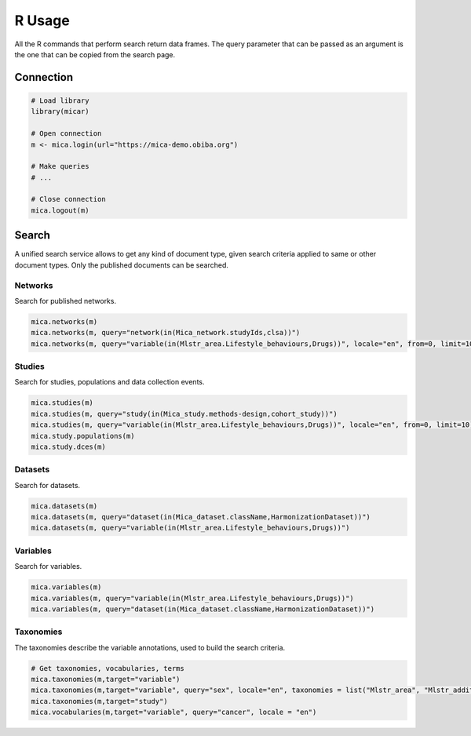 R Usage
=======

All the R commands that perform search return data frames. The query parameter that can be passed as an argument is the one that can be
copied from the search page.

Connection
----------

.. code-block:: r

    # Load library
    library(micar)

    # Open connection
    m <- mica.login(url="https://mica-demo.obiba.org")

    # Make queries
    # ...

    # Close connection
    mica.logout(m)

Search
------

A unified search service allows to get any kind of document type, given search criteria applied to same or other document types. Only the published documents can be searched.

Networks
~~~~~~~~

Search for published networks.

.. code-block:: r

    mica.networks(m)
    mica.networks(m, query="network(in(Mica_network.studyIds,clsa))")
    mica.networks(m, query="variable(in(Mlstr_area.Lifestyle_behaviours,Drugs))", locale="en", from=0, limit=10)

Studies
~~~~~~~

Search for studies, populations and data collection events.

.. code-block:: r

    mica.studies(m)
    mica.studies(m, query="study(in(Mica_study.methods-design,cohort_study))")
    mica.studies(m, query="variable(in(Mlstr_area.Lifestyle_behaviours,Drugs))", locale="en", from=0, limit=10)
    mica.study.populations(m)
    mica.study.dces(m)

Datasets
~~~~~~~~

Search for datasets.

.. code-block:: r

    mica.datasets(m)
    mica.datasets(m, query="dataset(in(Mica_dataset.className,HarmonizationDataset))")
    mica.datasets(m, query="variable(in(Mlstr_area.Lifestyle_behaviours,Drugs))")


Variables
~~~~~~~~~

Search for variables.

.. code-block:: r

    mica.variables(m)
    mica.variables(m, query="variable(in(Mlstr_area.Lifestyle_behaviours,Drugs))")
    mica.variables(m, query="dataset(in(Mica_dataset.className,HarmonizationDataset))")


Taxonomies
~~~~~~~~~~

The taxonomies describe the variable annotations, used to build the search criteria.

.. code-block:: r

    # Get taxonomies, vocabularies, terms
    mica.taxonomies(m,target="variable")
    mica.taxonomies(m,target="variable", query="sex", locale="en", taxonomies = list("Mlstr_area", "Mlstr_additional"))
    mica.taxonomies(m,target="study")
    mica.vocabularies(m,target="variable", query="cancer", locale = "en")
